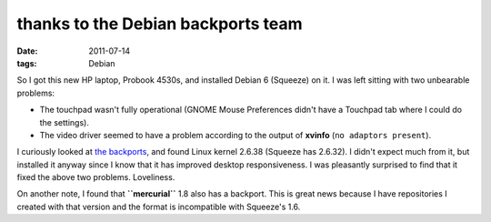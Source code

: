thanks to the Debian backports team
===================================

:date: 2011-07-14
:tags: Debian



So I got this new HP laptop, Probook 4530s, and installed Debian 6
(Squeeze) on it. I was left sitting with two unbearable problems:

-  The touchpad wasn't fully operational (GNOME Mouse Preferences didn't
   have a Touchpad tab where I could do the settings).
-  The video driver seemed to have a problem according to the output of
   **xvinfo** (``no adaptors present``).

I curiously looked at `the backports`_, and found Linux kernel 2.6.38
(Squeeze has 2.6.32). I didn't expect much from it, but installed it
anyway since I know that it has improved desktop responsiveness. I was
pleasantly surprised to find that it fixed the above two problems.
Loveliness.

On another note, I found that **``mercurial``** 1.8 also has a backport.
This is great news because I have repositories I created with that
version and the format is incompatible with Squeeze's 1.6.

.. _the backports: http://backports.debian.org/
